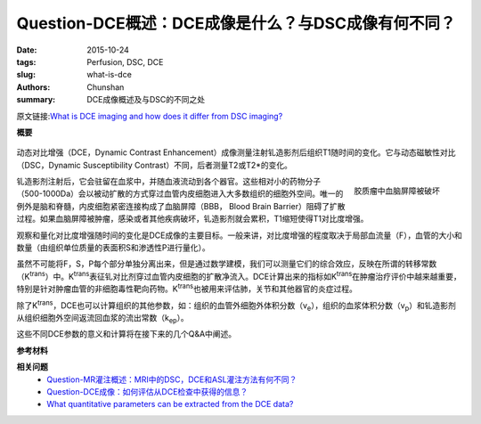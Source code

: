 Question-DCE概述：DCE成像是什么？与DSC成像有何不同？
======================================================================================

:date: 2015-10-24
:tags: Perfusion, DSC, DCE
:slug: what-is-dce
:authors: Chunshan
:summary: DCE成像概述及与DSC的不同之处

.. |Ktrans| replace:: K\ :sup:`trans`
.. |ve| replace:: v\ :sub:`e`
.. |vp| replace:: v\ :sub:`p`
.. |kep| replace:: k\ :sub:`ep`

原文链接:\ `What is DCE imaging and how does it differ from DSC imaging? <http://www.mri-q.com/what-is-dce.html>`_

**概要** 
 .. figure:: http://www.mri-q.com/uploads/3/2/7/4/3274160/8984630_orig.png
    :alt: summary
    :align: center
    :width: 700

动态对比增强（DCE，Dynamic Contrast Enhancement）成像测量注射钆造影剂后组织T1随时间的变化。它与动态磁敏性对比（DSC，Dynamic Susceptibility Contrast）不同，后者测量T2或T2*的变化。

.. figure:: http://www.mri-q.com/uploads/3/2/7/4/3274160/926004_orig.jpg
   :alt: Breakdown of BBB in a glioma
   :align: right
   :width: 400

   胶质瘤中血脑屏障被破坏

钆造影剂注射后，它会驻留在血浆中，并随血液流动到各个器官。这些相对小的药物分子（500-1000Da）会以被动扩散的方式穿过血管内皮细胞进入大多数组织的细胞外空间。唯一的例外是脑和脊髓，内皮细胞紧密连接构成了血脑屏障（BBB， Blood Brain Barrier）阻碍了扩散过程。如果血脑屏障被肿瘤，感染或者其他疾病破坏，钆造影剂就会累积，T1缩短使得T1对比度增强。

观察和量化对比度增强随时间的变化是DCE成像的主要目标。一般来讲，对比度增强的程度取决于局部血流量（F），血管的大小和数量（由组织单位质量的表面积S和渗透性P进行量化）。

虽然不可能将F，S，P每个部分单独分离出来，但是通过数学建模，我们可以测量它们的综合效应，反映在所谓的转移常数（|Ktrans|）中。|Ktrans|\ 表征钆对比剂穿过血管内皮细胞的扩散净流入。DCE计算出来的指标如K\ :sup:`trans`\ 在肿瘤治疗评价中越来越重要，特别是针对肿瘤血管的非细胞毒性靶向药物。|Ktrans|\ 也被用来评估肺，关节和其他器官的炎症过程。

除了K\ :sup:`trans`\ ，DCE也可以计算组织的其他参数，如：组织的血管外细胞外体积分数（|ve|），组织的血浆体积分数（|vp|）和钆造影剂从组织细胞外空间返流回血浆的流出常数（|kep|）。

这些不同DCE参数的意义和计算将在接下来的几个Q&A中阐述。

**参考材料**

**相关问题**
	* `Question-MR灌注概述：MRI中的DSC，DCE和ASL灌注方法有何不同？ <http://chunshan.github.io/MRI-QA/dsc/dsc-v-dce-v-asl.html>`_  
	* `Question-DCE成像：如何评估从DCE检查中获得的信息？ <http://chunshan.github.io/MRI-QA/dce/how-is-dce-analyzed.html>`_  
	* `What quantitative parameters can be extracted from the DCE data? <http://www.mri-q.com/dce-tissue-parmeters.html>`_  